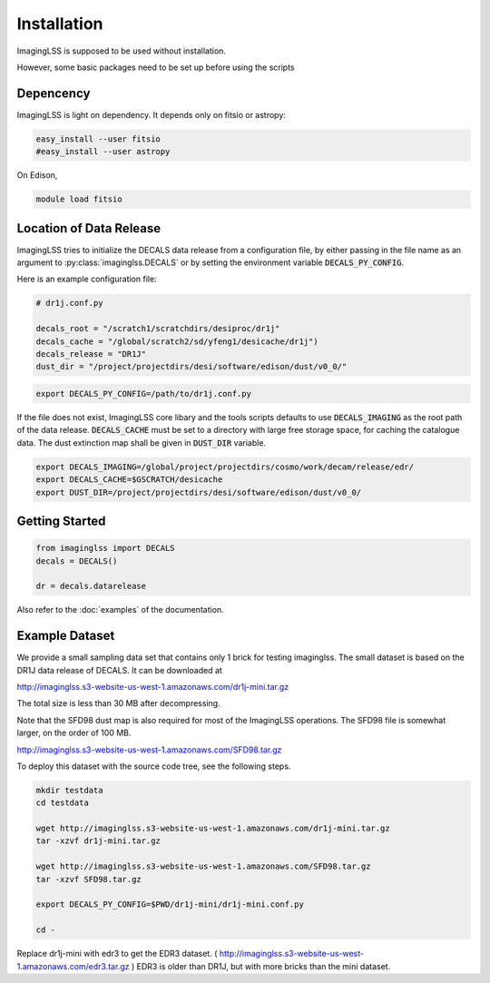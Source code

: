 Installation
============

ImagingLSS is supposed to be used without installation.

However, some basic packages need to be set up before using the scripts

Depencency
----------

ImagingLSS is light on dependency.
It depends only on fitsio or astropy:

.. code-block:: bash

    easy_install --user fitsio
    #easy_install --user astropy

On Edison,

.. code-block:: bash

    module load fitsio

Location of Data Release
------------------------
 
ImagingLSS tries to initialize the DECALS data release from a configuration file, by
either passing in the file name as an argument to :py:class:`imaginglss.DECALS` 
or by setting the environment variable :code:`DECALS_PY_CONFIG`.

Here is an example configuration file:

.. code-block:: python

    # dr1j.conf.py

    decals_root = "/scratch1/scratchdirs/desiproc/dr1j"
    decals_cache = "/global/scratch2/sd/yfeng1/desicache/dr1j")
    decals_release = "DR1J"
    dust_dir = "/project/projectdirs/desi/software/edison/dust/v0_0/"

.. code-block:: bash

    export DECALS_PY_CONFIG=/path/to/dr1j.conf.py

If the file does not exist, ImagingLSS core libary and the tools scripts defaults 
to use :code:`DECALS_IMAGING` as the root path of the data release.
:code:`DECALS_CACHE` must be set to a directory with large free storage space, for caching the catalogue data.
The dust extinction map shall be given in :code:`DUST_DIR` variable. 


.. code-block:: bash

    export DECALS_IMAGING=/global/project/projectdirs/cosmo/work/decam/release/edr/
    export DECALS_CACHE=$GSCRATCH/desicache
    export DUST_DIR=/project/projectdirs/desi/software/edison/dust/v0_0/
 
Getting Started
---------------

.. code-block:: bash

    from imaginglss import DECALS
    decals = DECALS()

    dr = decals.datarelease

Also refer to the :doc:`examples` of the documentation.

Example Dataset
---------------

We provide a small sampling data set that contains only 1 brick for testing imaginglss. 
The small dataset is based on the DR1J data release of DECALS. It can be downloaded at 

http://imaginglss.s3-website-us-west-1.amazonaws.com/dr1j-mini.tar.gz 

The total size is less than 30 MB after decompressing. 

Note that the SFD98 dust map is also required for most of the ImagingLSS operations.
The SFD98 file is somewhat larger, on the order of 100 MB.

http://imaginglss.s3-website-us-west-1.amazonaws.com/SFD98.tar.gz 

To deploy this dataset with the source code tree, 
see the following steps.

.. code-block:: bash

    mkdir testdata
    cd testdata

    wget http://imaginglss.s3-website-us-west-1.amazonaws.com/dr1j-mini.tar.gz
    tar -xzvf dr1j-mini.tar.gz

    wget http://imaginglss.s3-website-us-west-1.amazonaws.com/SFD98.tar.gz
    tar -xzvf SFD98.tar.gz

    export DECALS_PY_CONFIG=$PWD/dr1j-mini/dr1j-mini.conf.py

    cd -
    

Replace dr1j-mini with edr3 to get the EDR3 dataset. 
(
http://imaginglss.s3-website-us-west-1.amazonaws.com/edr3.tar.gz 
)
EDR3 is older than DR1J, but with more bricks than the mini dataset.



